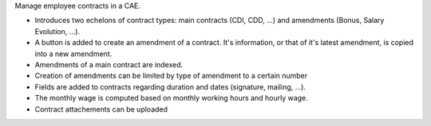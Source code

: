 Manage employee contracts in a CAE.

* Introduces two echelons of contract types: main contracts (CDI, CDD, ...) and amendments (Bonus, Salary Evolution, ...).
* A button is added to create an amendment of a contract. It's information, or that of it's latest amendment, is copied into a new amendment.
* Amendments of a main contract are indexed.
* Creation of amendments can be limited by type of amendment to a certain number
* Fields are added to contracts regarding duration and dates (signature, mailing, ...).
* The monthly wage is computed based on monthly working hours and hourly wage.
* Contract attachements can be uploaded
